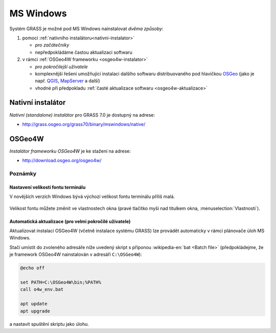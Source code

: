 .. index::
   single: MS Windows
   see: MS Windows; Instalace

MS Windows
----------

Systém GRASS je možné pod MS Windows nainstalovat *dvěma způsoby*:

#. pomocí :ref:`nativního instalátoru<nativni-instalator>`

   * *pro začátečníky*
   * nepředpokládáme častou aktualizaci softwaru

#. v rámci :ref:`OSGeo4W frameworku <osgeo4w-instalator>`

   * *pro pokročilejší uživatele*
   * komplexnější řešení umožňující instalaci dalšího softwaru
     distribuovaného pod hlavičkou `OSGeo <http://www.osgeo.org/>`_
     (jako je např. `QGIS <http://qgis.org>`_, `MapServer <http://mapserver.org>`_ a další)
   * vhodné při předpokladu :ref:`časté aktualizace softwaru <osgeo4w-aktualizace>` 

.. _nativni-instalator:

Nativní instalátor
==================

*Nativní (standalone) instalátor* pro GRASS 7.0 je dostupný na adrese:

* http://grass.osgeo.org/grass70/binary/mswindows/native/

..
   .. noteadvanced:: 

      V případě nutnosti aktuálnější verze či testování
      nových vlastností je možné využít denní snapshoty
      instalátoru dostupných na adrese
      http://wingrass.fsv.cvut.cz/grass70.

.. figure:: images/wingrass-0.png
            :scale-latex: 60

            Spustíme instalátor.
   
.. figure:: images/wingrass-1.png
            :scale-latex: 49

            Potvrdíme licenci.
   
.. figure:: images/wingrass-2.png
            :scale-latex: 49
   
            Zvolíme adresář, kam se má GRASS nainstalovat.

.. _nativni-instalator-data:

.. figure:: images/wingrass-3.png
            :scale-latex: 49
           
	    Důrazně doporučujeme (vyhnete se problémům při spuštení
	    systému GRASS v případě chybějících knihoven MS Windows)
	    nainstalovat také "Important Microsoft Runtime Libraries"
	    a pokud nemáte vlastní data tak i ukázkovou geografickou
	    datovou sadu pro GRASS "North Carolina".

.. figure:: images/wingrass-4.png
            :scale-latex: 50
            
            GRASS můžeme spustit z nabídky Start.
            
.. figure:: images/wingrass-5.png
            :scale-latex: 60
            
            Po startu se objeví úvodní obrazovka systému GRASS pro
	    výběr, viz kapitola :ref:`struktura-dat`.

.. raw:: latex

   \clearpage

.. index::
   single: OSGeo4W
   see: OSGeo4W; Instalace

.. _osgeo4w-instalator:

OSGeo4W
=======

*Instalátor frameworku OSGeo4W* je ke stažení na adrese:

* http://download.osgeo.org/osgeo4w/

.. figure:: images/osgeo4w-0.png
            :scale-latex: 45
                 
	    GRASS 7 nainstalujeme ze sekce ``Advanced Install``.

.. figure:: images/osgeo4w-1.png
            :scale-latex: 45

            Vybereme instalaci z Internetu.
   
.. figure:: images/osgeo4w-2.png
            :scale-latex: 45
            
	    Zvolíme adresář, kam se má GRASS nainstalovat.

.. raw:: latex

   \clearpage

.. figure:: images/osgeo4w-3.png
            :scale-latex: 50

            Nastavíme cestu k adresáři, kam se budou stahovat data instalátoru.

.. figure:: images/osgeo4w-4.png
            :scale-latex: 50
            
	    Ze sekce ``Desktop`` vybereme balíček ``grass``.

.. figure:: images/osgeo4w-5.png
            :scale-latex: 50
            
	    Nutné závislosti (jako např. knihovna GDAL, Python či
	    wxPython) se nainstalují automaticky.

.. raw:: latex

   \newpage
         
..
   .. figure:: images/osgeo4w-6.png
      :scale-latex: 50
                    
      Součástí instalace je i proprietární součást knihovny GDAL
      ``szip``, kterou potvrdíme.
            
.. figure:: images/osgeo4w-7.png
            :scale-latex: 50
            
	    GRASS spustíme z nabídky Start ``OSGeo4W``.

.. noteadvanced::

   V rámci frameworku OSGeo4W je možné nainstalovat i *denní
   snapshoty* vývojové verze systému GRASS. To se hodí v případě, že
   potřebujete otestovat např. novou funkcionalitu, která není
   součástí stabilní verze.

   .. figure:: images/osgeo4w-8.png
      :scale-latex: 50
               
      Ze sekce ``Desktop`` vybereme balíček ``grass-daily``
      (denní snapshoty aktuální vývojové verze systému GRASS).

.. raw:: latex

   \newpage
         
Poznámky
^^^^^^^^

Nastavení velikosti fontu terminálu
~~~~~~~~~~~~~~~~~~~~~~~~~~~~~~~~~~~

V novějších verzích Windows bývá výchozí velikost fontu terminálu
příliš malá.

.. figure:: images/winterminal-small.png
   :class: small

Velikost fontu můžete změnit ve vlastnostech okna (pravé tlačítko myši
nad titulkem okna, :menuselection:`Vlastnosti`).

.. figure:: images/winterminal-font.png
   :class: small

..  _osgeo4w-aktualizace:

Automatická aktualizace (pro velmi pokročilé uživatele)
~~~~~~~~~~~~~~~~~~~~~~~~~~~~~~~~~~~~~~~~~~~~~~~~~~~~~~~

Aktualizovat instalaci OSGeo4W (včetně instalace systému GRASS) lze
provádět automaticky v rámci plánovače úloh MS Windows.

Stačí umístit do zvoleného adresáře níže uvedený skript s příponou
:wikipedia-en:`bat <Batch file>` (předpokládejme, že je framework
OSGeo4W nainstalován v adresáři ``C:\OSGeo4W``):

.. code-block:: bat

                @echo off

                set PATH=C:\OSGeo4W\bin;%PATH%
                call o4w_env.bat

                apt update
                apt upgrade

a nastavit spuštění skriptu jako úlohu.

..   
   .. figure:: images/osgeo4w-cronjob-0.png
      :scale-latex: 50

   .. figure:: images/osgeo4w-cronjob-1.png
      :scale-latex: 50
            
      Příklad pro spuštění aktualizace OSGeo4W každý den v 8h ráno.

   .. figure:: images/osgeo4w-cronjob-2.png
               :scale-latex: 50
